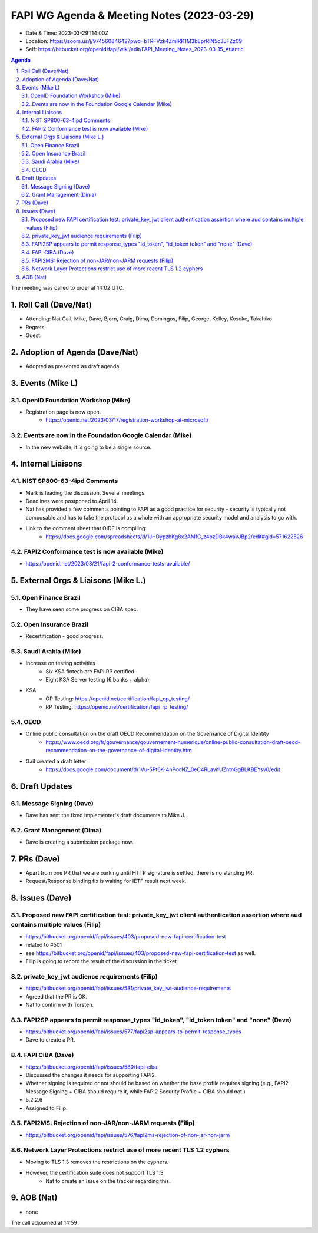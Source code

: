 ============================================
FAPI WG Agenda & Meeting Notes (2023-03-29) 
============================================
* Date & Time: 2023-03-29T14:00Z
* Location: https://zoom.us/j/97456084642?pwd=bTRFVzk4ZmlRK1M3bEprRlN5c3JFZz09
* Self: https://bitbucket.org/openid/fapi/wiki/edit/FAPI_Meeting_Notes_2023-03-15_Atlantic

.. sectnum:: 
   :suffix: .

.. contents:: Agenda

The meeting was called to order at 14:02 UTC. 

Roll Call (Dave/Nat)
======================
* Attending: Nat Gail, Mike, Dave, Bjorn, Craig, Dima, Domingos, Filip, George, Kelley, Kosuke, Takahiko
* Regrets:
* Guest: 

Adoption of Agenda (Dave/Nat)
================================
* Adopted as presented as draft agenda. 


Events (Mike L)
====================================================
OpenID Foundation Workshop (Mike)
---------------------------------------
* Registration page is now open. 
    * https://openid.net/2023/03/17/registration-workshop-at-microsoft/

Events are now in the Foundation Google Calendar (Mike)
------------------------------------------------------------
* In the new website, it is going to be a single source. 

Internal Liaisons
======================
NIST SP800-63-4ipd Comments
------------------------------
* Mark is leading the discussion. Several meetings. 
* Deadlines were postponed to April 14. 
* Nat has provided a few comments pointing to FAPI as a good practice for security - security is typically not composable and has to take the protocol as a whole with an appropriate security model and analysis to go with. 
* Link to the comment sheet that OIDF is compiling: 
    * https://docs.google.com/spreadsheets/d/1JHDypzbKg8x2AMfC_z4pzDBk4waVJBp2/edit#gid=571622526

FAPI2 Conformance test is now available (Mike)
-------------------------------------------------
* https://openid.net/2023/03/21/fapi-2-conformance-tests-available/

External Orgs & Liaisons (Mike L.)
============================================
Open Finance Brazil 
----------------------------
* They have seen some progress on CIBA spec. 

Open Insurance Brazil
------------------------
* Recertification - good progress. 

Saudi Arabia (Mike)
-----------------------
* Increase on testing activities
    * Six KSA fintech are FAPI RP certified
    * Eight KSA Server testing (6 banks + alpha)

* KSA
    * OP Testing: https://openid.net/certification/fapi_op_testing/
    * RP Testing: https://openid.net/certification/fapi_rp_testing/

OECD
---------
* Online public consultation on the draft OECD Recommendation on the Governance of Digital Identity
    * https://www.oecd.org/fr/gouvernance/gouvernement-numerique/online-public-consultation-draft-oecd-recommendation-on-the-governance-of-digital-identity.htm
* Gail created a draft letter: 
    * https://docs.google.com/document/d/1Vu-5Pt6K-4nPccNZ_0eC4RLavifUZntnGgBLKBEYsv0/edit

Draft Updates
====================
Message Signing (Dave)
--------------------------
* Dave has sent the fixed Implementer's draft documents to Mike J. 

Grant Management (Dima)
--------------------------
* Dave is creating a submission package now. 

PRs (Dave)
===============
* Apart from one PR that we are parking until HTTP signature is settled, there is no standing PR. 
* Request/Response binding fix is waiting for IETF result next week. 


Issues (Dave)
==================
Proposed new FAPI certification test: private_key_jwt client authentication assertion where aud contains multiple values (Filip)
------------------------------------------------------------------------------------------------------------------------------------------------
* https://bitbucket.org/openid/fapi/issues/403/proposed-new-fapi-certification-test
* related to #501
* see https://bitbucket.org/openid/fapi/issues/403/proposed-new-fapi-certification-test as well. 
* Filip is going to record the result of the discussion in the ticket. 

private_key_jwt audience requirements (Filip)
-----------------------------------------------
* https://bitbucket.org/openid/fapi/issues/581/private_key_jwt-audience-requirements
* Agreed that the PR is OK. 
* Nat to confirm with Torsten. 

FAPI2SP appears to permit response_types "id_token", "id_token token" and "none" (Dave)
----------------------------------------------------------------------------------------
* https://bitbucket.org/openid/fapi/issues/577/fapi2sp-appears-to-permit-response_types
* Dave to create a PR. 

FAPI CIBA (Dave)
---------------------
* https://bitbucket.org/openid/fapi/issues/580/fapi-ciba
* Discussed the changes it needs for supporting FAPI2. 
* Whether signing is required or not should be based on whether the base profile requires signing (e.g., FAPI2 Message Signing + CIBA should require it, while FAPI2 Security Profile + CIBA should not.)
* 5.2.2.6
* Assigned to Filip. 

FAPI2MS: Rejection of non-JAR/non-JARM requests (Filip)
------------------------------------------------------------
* https://bitbucket.org/openid/fapi/issues/576/fapi2ms-rejection-of-non-jar-non-jarm

Network Layer Protections restrict use of more recent TLS 1.2 cyphers
----------------------------------------------------------------------------
* Moving to TLS 1.3 removes the restrictions on the cyphers. 
* However, the certification suite does not support TLS 1.3. 
    * Nat to create an issue on the tracker regarding this. 

AOB (Nat)
=============
* none

The call adjourned at 14:59